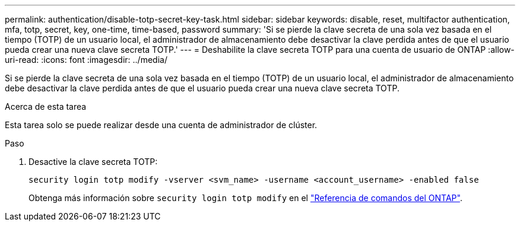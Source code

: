 ---
permalink: authentication/disable-totp-secret-key-task.html 
sidebar: sidebar 
keywords: disable, reset, multifactor authentication, mfa, totp, secret, key, one-time, time-based, password 
summary: 'Si se pierde la clave secreta de una sola vez basada en el tiempo (TOTP) de un usuario local, el administrador de almacenamiento debe desactivar la clave perdida antes de que el usuario pueda crear una nueva clave secreta TOTP.' 
---
= Deshabilite la clave secreta TOTP para una cuenta de usuario de ONTAP
:allow-uri-read: 
:icons: font
:imagesdir: ../media/


[role="lead"]
Si se pierde la clave secreta de una sola vez basada en el tiempo (TOTP) de un usuario local, el administrador de almacenamiento debe desactivar la clave perdida antes de que el usuario pueda crear una nueva clave secreta TOTP.

.Acerca de esta tarea
Esta tarea solo se puede realizar desde una cuenta de administrador de clúster.

.Paso
. Desactive la clave secreta TOTP:
+
[source, cli]
----
security login totp modify -vserver <svm_name> -username <account_username> -enabled false
----
+
Obtenga más información sobre `security login totp modify` en el link:https://docs.netapp.com/us-en/ontap-cli/security-login-totp-modify.html["Referencia de comandos del ONTAP"^].


